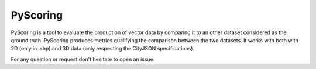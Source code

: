 PyScoring
===============
PyScoring is a tool to evaluate the production of vector data by comparing it to an other dataset considered as the ground truth. PyScoring produces metrics qualifying the comparison between the two datasets.
It works with both with 2D (only in .shp) and 3D data (only respecting the CityJSON specifications).

For any question or request don't hesitate to open an issue.
